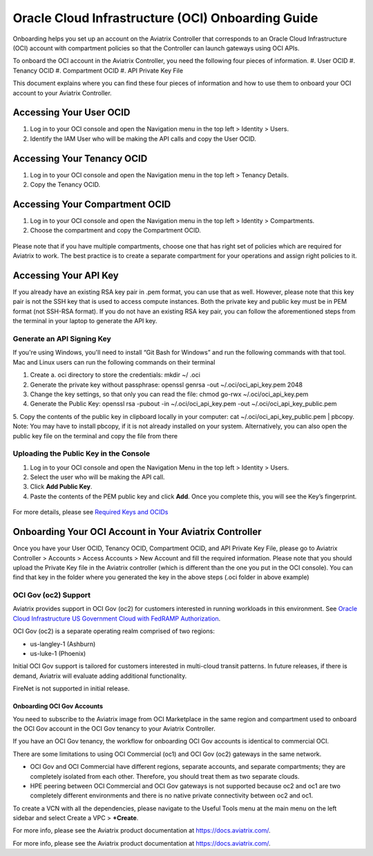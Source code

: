 ﻿.. meta::
   :description: Onboarding guide for OCI
   :keywords: aviatrix, Oracle, Oracle Cloud Infrastructure, OCI, onboarding, user OCID, tenancy OCID, compartment OCID, API Private key file

==================================================
Oracle Cloud Infrastructure (OCI) Onboarding Guide
==================================================

Onboarding helps you set up an account on the Aviatrix Controller that
corresponds to an Oracle Cloud Infrastructure (OCI) account with compartment policies so that the Controller can launch gateways using OCI APIs.

To onboard the OCI account in the Aviatrix Controller, you need the following four pieces of information.
#. User OCID
#. Tenancy OCID
#. Compartment OCID
#. API Private Key File

This document explains where you can find these four pieces of information and how to use them to onboard your OCI account to your Aviatrix Controller.

Accessing Your User OCID
-----------------------------------
1. Log in to your OCI console and open the Navigation menu in the top left > Identity > Users.
2. Identify the IAM User who will be making the API calls and copy the User OCID.

 |oci_user|

Accessing Your Tenancy OCID
-------------------------------------
1. Log in to your OCI console and open the Navigation menu in the top left > Tenancy Details.
2. Copy the Tenancy OCID.

 |oci_tenancy|

Accessing Your Compartment OCID
-----------------------------------------------
1. Log in to your OCI console and open the Navigation menu in the top left > Identity > Compartments.
2. Choose the compartment and copy the Compartment OCID.

 |oci_compartment|

Please note that if you have multiple compartments, choose one that has right set of policies which are required for Aviatrix to work. The best practice is to create a separate compartment for your operations and assign right policies to it.

Accessing Your API Key
--------------------------------

If you already have an existing RSA key pair in .pem format, you can use that as well. However, please note that this key pair is not the SSH key that is used to access compute instances. Both the private key and public key must be in PEM format (not SSH-RSA format). If you do not have an existing RSA key pair, you can follow the aforementioned steps from the terminal in your laptop to generate the API key.

Generate an API Signing Key
^^^^^^^^^^^^^^^^^^^^^^^^^^^
If you're using Windows, you'll need to install “Git Bash for Windows” and run the following commands with that tool. Mac and Linux users can run the following commands on their terminal

1. Create a. oci directory to store the credentials: mkdir ~/ .oci
2. Generate the private key without passphrase: openssl genrsa -out ~/.oci/oci_api_key.pem 2048
3. Change the key settings, so that only you can read the file: chmod go-rwx ~/.oci/oci_api_key.pem
4. Generate the Public Key: openssl rsa -pubout -in ~/.oci/oci_api_key.pem -out ~/.oci/oci_api_key_public.pem
5. Copy the contents of the public key in clipboard locally in your computer: cat ~/.oci/oci_api_key_public.pem | pbcopy. 
Note: You may have to install pbcopy, if it is not already installed on your system. Alternatively, you can also open the public key file on the terminal and copy the file from there

Uploading the Public Key in the Console
^^^^^^^^^^^^^^^^^^^^^^^^^^^^^^^^^^^^^^^^^^

1. Log in to your OCI console and open the Navigation Menu in the top left > Identity > Users.
2. Select the user who will be making the API call.
3. Click **Add Public Key**.
4. Paste the contents of the PEM public key and click **Add**. Once you complete this, you will see the Key’s fingerprint.

 |oci_api_key|

For more details, please see `Required Keys and OCIDs <https://docs.cloud.oracle.com/iaas/Content/API/Concepts/apisigningkey.htm>`_

Onboarding Your OCI Account in Your Aviatrix Controller
--------------------------------------------------------------------------

Once you have your User OCID, Tenancy OCID, Compartment OCID, and API Private Key File, please go to Aviatrix Controller > Accounts > Access Accounts > New Account and fill the required information. Please note that you should upload the Private Key file in the Aviatrix controller (which is different than the one you put in the OCI console). You can find that key in the folder where you generated the key in the above steps (.oci folder in above example)

 |oci_account|

OCI Gov (oc2) Support
^^^^^^^^^^^^^^^^^^^^^^^^^^

Aviatrix provides support in OCI Gov (oc2) for customers interested in running workloads in this environment. See `Oracle Cloud Infrastructure US Government Cloud with FedRAMP Authorization <https://docs.oracle.com/en-us/iaas/Content/General/Concepts/govfedramp.htm>`_. 

OCI Gov (oc2) is a separate operating realm comprised of two regions: 

* us-langley-1 (Ashburn) 
* us-luke-1 (Phoenix)  

Initial OCI Gov support is tailored for customers interested in multi-cloud transit patterns. In future releases, if there is demand, Aviatrix will evaluate adding additional functionality. 

FireNet is not supported in initial release.

Onboarding OCI Gov Accounts 
~~~~~~~~~~~~~~~~~~~~~~~~~~~~

You need to subscribe to the Aviatrix image from OCI Marketplace in the same region and compartment used to onboard the OCI Gov account in the OCI Gov tenancy to your Aviatrix Controller. 

.. Note:: 

If you have an OCI Gov tenancy, the workflow for onboarding OCI Gov accounts is identical to commercial OCI. 

.. Important::

There are some limitations to using OCI Commercial (oc1) and OCI Gov (oc2) gateways in the same network. 

* OCI Gov and OCI Commercial have different regions, separate accounts, and separate compartments; they are completely isolated from each other. Therefore, you should treat them as two separate clouds. 
* HPE peering between OCI Commercial and OCI Gov gateways is not supported because oc2 and oc1 are two completely different environments and there is no native private connectivity between oc2 and oc1. 

To create a VCN with all the dependencies, please navigate to the Useful Tools menu at the main menu on the left sidebar and select Create a VPC > **+Create**.

For more info, please see the Aviatrix product documentation at `https://docs.aviatrix.com/ <https://docs.aviatrix.com/>`_.


For more info, please see the Aviatrix product documentation at `https://docs.aviatrix.com/ <https://docs.aviatrix.com/>`_.


.. |oci_user| image:: OCIAviatrixCloudControllerOnboard_media/oci_user.png
.. |oci_tenancy| image:: OCIAviatrixCloudControllerOnboard_media/oci_tenancy.png
.. |oci_compartment| image:: OCIAviatrixCloudControllerOnboard_media/oci_compartment.png
.. |oci_api_key| image:: OCIAviatrixCloudControllerOnboard_media/oci_api_key.png
.. |oci_account| image:: OCIAviatrixCloudControllerOnboard_media/oci_account.png


.. disqus::
